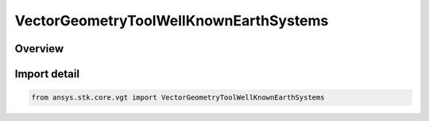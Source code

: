 VectorGeometryToolWellKnownEarthSystems
=======================================

.. py:class:: ansys.stk.core.vgt.VectorGeometryToolWellKnownEarthSystems

   Bases: :py:class:`~ansys.stk.core.vgt.IVectorGeometryToolWellKnownEarthSystems`

   Well-known Earth's coordinate systems.

.. py:currentmodule:: VectorGeometryToolWellKnownEarthSystems

Overview
--------


Import detail
-------------

.. code-block:: python

    from ansys.stk.core.vgt import VectorGeometryToolWellKnownEarthSystems



